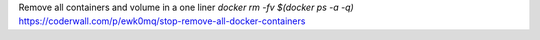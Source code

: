 Remove all containers and volume in a one liner `docker rm -fv $(docker ps -a -q)`
https://coderwall.com/p/ewk0mq/stop-remove-all-docker-containers
